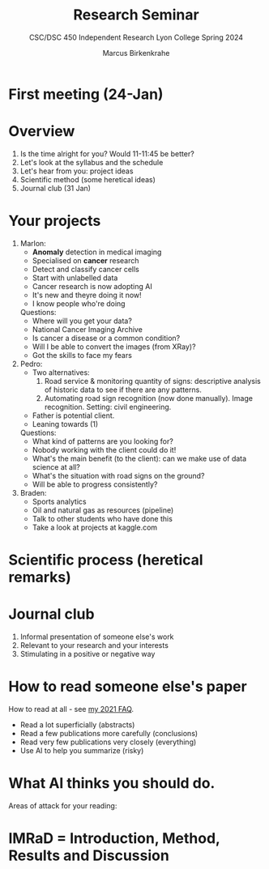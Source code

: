 #+TITLE:Research Seminar 
#+AUTHOR:Marcus Birkenkrahe
#+SUBTITLE:CSC/DSC 450 Independent Research Lyon College Spring 2024
#+STARTUP:overview hideblocks indent
#+OPTIONS: toc:nil num:nil ^:nil
* First meeting (24-Jan)
#+ATTR_HTML: :WIDTH 400px: 
[[../img/firstsession.png]]

* Overview

1. Is the time alright for you? Would 11-11:45 be better?
2. Let's look at the syllabus and the schedule
3. Let's hear from you: project ideas
4. Scientific method (some heretical ideas)
5. Journal club (31 Jan)

* Your projects

1. Marlon:
   - *Anomaly* detection in medical imaging
   - Specialised on *cancer* research
   - Detect and classify cancer cells
   - Start with unlabelled data
   - Cancer research is now adopting AI
   - It's new and theyre doing it now!
   - I know people who're doing

   Questions:
   - Where will you get your data?
   - National Cancer Imaging Archive
   - Is cancer a disease or a common condition?
   - Will I be able to convert the images (from XRay)?
   - Got the skills to face my fears

2. Pedro:
   - Two alternatives:
     1) Road service & monitoring quantity of signs: descriptive
        analysis of historic data to see if there are any patterns. 
     2) Automating road sign recognition (now done manually). Image recognition. Setting: civil engineering.
   - Father is potential client.
   - Leaning towards (1)

   Questions:
   - What kind of patterns are you looking for?
   - Nobody working with the client could do it!
   - What's the main benefit (to the client): can we make use of data science at all?
   - What's the situation with road signs on the ground?
   - Will be able to progress consistently?

3. Braden:
   - Sports analytics
   - Oil and natural gas as resources (pipeline)
   - Talk to other students who have done this
   - Take a look at projects at kaggle.com     
     

* Scientific process (heretical remarks)
#+ATTR_HTML: :WIDTH 400px:
[[../img/scientific_process.png]]

* Journal club
#+ATTR_HTML: :WIDTH 400px: 
[[../img/journalclub1.png]]

1. Informal presentation of someone else's work
2. Relevant to your research and your interests
3. Stimulating in a positive or negative way

* How to read someone else's paper   

How to read at all - see [[https://github.com/birkenkrahe/org/blob/master/FAQ.org#how-should-you-read][my 2021 FAQ]].

- Read a lot superficially (abstracts)
- Read a few publications more carefully (conclusions)
- Read very few publications very closely (everything)
- Use AI to help you summarize (risky)

* What AI thinks you should do.
Areas of attack for your reading:
#+ATTR_HTML: :WIDTH 400px: 
[[../img/journalclub.png]]
  
* IMRaD = Introduction, Method, Results and Discussion
#+ATTR_HTML: :WIDTH 400px:
[[../img/IMRaD.png]]
